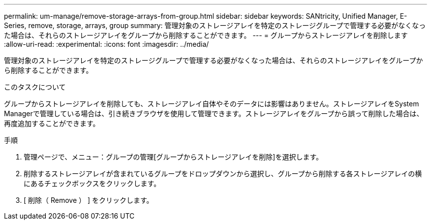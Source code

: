 ---
permalink: um-manage/remove-storage-arrays-from-group.html 
sidebar: sidebar 
keywords: SANtricity, Unified Manager, E-Series, remove, storage, arrays, group 
summary: 管理対象のストレージアレイを特定のストレージグループで管理する必要がなくなった場合は、それらのストレージアレイをグループから削除することができます。 
---
= グループからストレージアレイを削除します
:allow-uri-read: 
:experimental: 
:icons: font
:imagesdir: ../media/


[role="lead"]
管理対象のストレージアレイを特定のストレージグループで管理する必要がなくなった場合は、それらのストレージアレイをグループから削除することができます。

.このタスクについて
グループからストレージアレイを削除しても、ストレージアレイ自体やそのデータには影響はありません。ストレージアレイをSystem Managerで管理している場合は、引き続きブラウザを使用して管理できます。ストレージアレイをグループから誤って削除した場合は、再度追加することができます。

.手順
. 管理ページで、メニュー：グループの管理[グループからストレージアレイを削除]を選択します。
. 削除するストレージアレイが含まれているグループをドロップダウンから選択し、グループから削除する各ストレージアレイの横にあるチェックボックスをクリックします。
. [ 削除（ Remove ） ] をクリックします。

